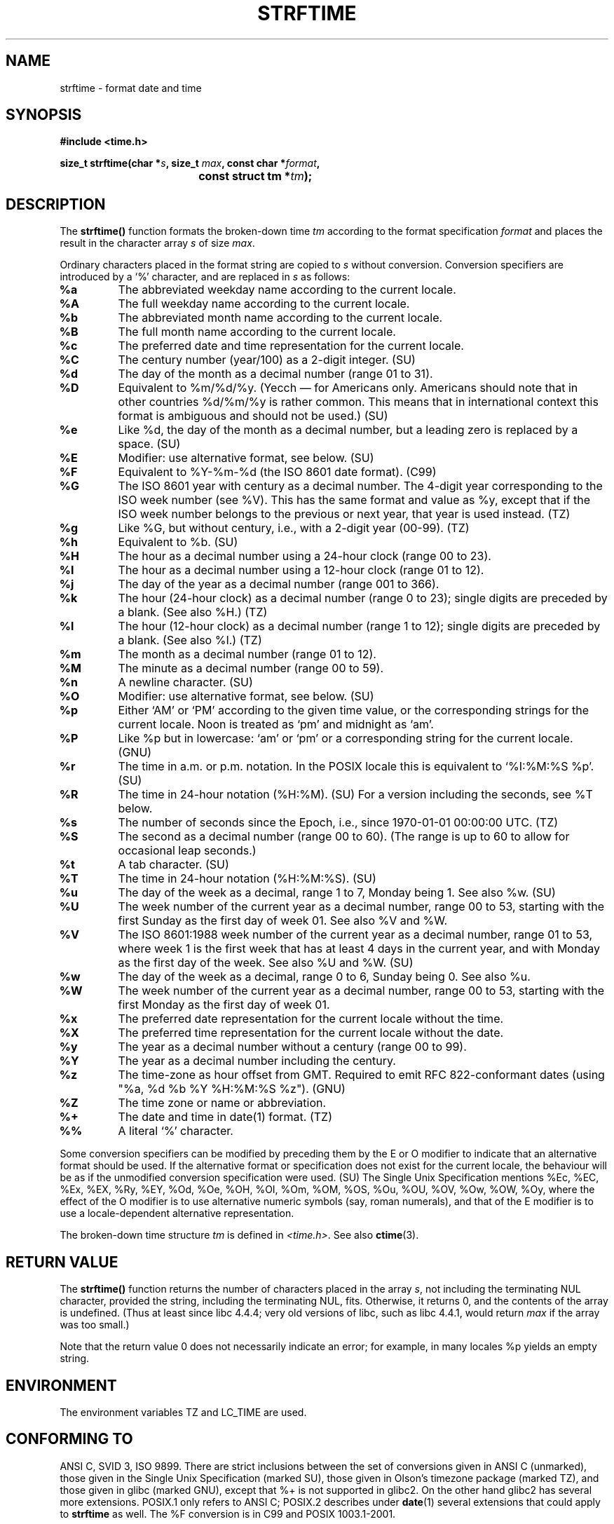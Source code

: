 .\" Copyright 1993 David Metcalfe (david@prism.demon.co.uk)
.\"
.\" Permission is granted to make and distribute verbatim copies of this
.\" manual provided the copyright notice and this permission notice are
.\" preserved on all copies.
.\"
.\" Permission is granted to copy and distribute modified versions of this
.\" manual under the conditions for verbatim copying, provided that the
.\" entire resulting derived work is distributed under the terms of a
.\" permission notice identical to this one.
.\" 
.\" Since the Linux kernel and libraries are constantly changing, this
.\" manual page may be incorrect or out-of-date.  The author(s) assume no
.\" responsibility for errors or omissions, or for damages resulting from
.\" the use of the information contained herein.  The author(s) may not
.\" have taken the same level of care in the production of this manual,
.\" which is licensed free of charge, as they might when working
.\" professionally.
.\" 
.\" Formatted or processed versions of this manual, if unaccompanied by
.\" the source, must acknowledge the copyright and authors of this work.
.\"
.\" References consulted:
.\"     Linux libc source code
.\"     Lewine's _POSIX Programmer's Guide_ (O'Reilly & Associates, 1991)
.\"     386BSD man pages
.\"     GNU texinfo documentation on glibc date/time functions.
.\" Modified Sat Jul 24 18:03:44 1993 by Rik Faith (faith@cs.unc.edu)
.\" Applied fix by Wolfgang Franke, aeb, 961011
.\" Corrected return value, aeb, 970307
.\" Added Single Unix Spec conversions and %z, aeb/esr, 990329.
.\"
.TH STRFTIME 3  1999-03-29 "GNU" "Linux Programmer's Manual"
.SH NAME
strftime \- format date and time
.SH SYNOPSIS
.nf
.B #include <time.h>
.sp
.BI "size_t strftime(char *" s ", size_t " max ", const char *" format ,
.BI "				const struct tm *" tm );
.fi
.SH DESCRIPTION
The \fBstrftime()\fP function formats the broken-down time \fItm\fP
according to the format specification \fIformat\fP and places the
result in the character array \fIs\fP of size \fImax\fP.
.PP
Ordinary characters placed in the format string are copied to \fIs\fP
without conversion.  Conversion specifiers are introduced by a `%'
character, and are replaced in \fIs\fP as follows:
.TP
.B %a
The abbreviated weekday name according to the current locale.
.TP
.B %A
The full weekday name according to the current locale.
.TP
.B %b
The abbreviated month name according to the current locale.
.TP
.B %B
The full month name according to the current locale.
.TP
.B %c
The preferred date and time representation for the current locale.
.TP
.B %C
The century number (year/100) as a 2-digit integer. (SU)
.TP
.B %d
The day of the month as a decimal number (range 01 to 31).
.TP
.B %D
Equivalent to %m/%d/%y. (Yecch \(em for Americans only.
Americans should note that in other countries %d/%m/%y is rather
common. This means that in international context this format is
ambiguous and should not be used.) (SU)
.TP
.B %e
Like %d, the day of the month as a decimal number, but a leading
zero is replaced by a space. (SU)
.TP
.B %E
Modifier: use alternative format, see below. (SU)
.TP
.B %F
Equivalent to %Y-%m-%d (the ISO 8601 date format). (C99)
.TP
.B %G
The ISO 8601 year with century as a decimal number.
The 4-digit year corresponding to the ISO week number (see %V).
This has the same format and value as %y, except that if the
ISO week number belongs to the previous or next year,
that year is used instead. (TZ)
.TP
.B %g
Like %G, but without century, i.e., with a 2-digit year (00-99). (TZ)
.TP
.B %h
Equivalent to %b. (SU)
.TP
.B %H
The hour as a decimal number using a 24-hour clock (range 00 to 23).
.TP
.B %I
The hour as a decimal number using a 12-hour clock (range 01 to 12).
.TP
.B %j
The day of the year as a decimal number (range 001 to 366).
.TP
.B %k
The hour (24-hour clock) as a decimal number (range 0 to 23);
single digits are preceded by a blank. (See also %H.) (TZ)
.TP
.B %l
The hour (12-hour clock) as a decimal number (range 1 to 12);
single digits are preceded by a blank. (See also %I.) (TZ)
.TP
.B %m
The month as a decimal number (range 01 to 12).
.TP
.B %M
The minute as a decimal number (range 00 to 59).
.TP
.B %n
A newline character. (SU)
.TP
.B %O
Modifier: use alternative format, see below. (SU)
.TP
.B %p
Either `AM' or `PM' according to the given time value, or the 
corresponding strings for the current locale.
Noon is treated as `pm' and midnight as `am'.
.TP
.B %P
Like %p but in lowercase: `am' or `pm' or a corresponding
string for the current locale. (GNU)
.TP
.B %r
The time in a.m. or p.m. notation.
In the POSIX locale this is equivalent to `%I:%M:%S %p'. (SU)
.TP
.B %R
The time in 24-hour notation (%H:%M). (SU)
For a version including the seconds, see %T below.
.TP
.B %s
The number of seconds since the Epoch, i.e., since 1970-01-01
00:00:00 UTC. (TZ)
.TP
.B %S
The second as a decimal number (range 00 to 60).
(The range is up to 60 to allow for occasional leap seconds.)
.TP
.B %t
A tab character. (SU)
.TP
.B %T
The time in 24-hour notation (%H:%M:%S). (SU)
.TP
.B %u
The day of the week as a decimal, range 1 to 7, Monday being 1.
See also %w. (SU)
.TP
.B %U
The week number of the current year as a decimal number,
range 00 to 53, starting with the first Sunday as the first day
of week 01. See also %V and %W.
.TP
.B %V
The ISO 8601:1988 week number of the current year as a decimal number,
range 01 to 53, where week 1 is the first week that has at least
4 days in the current year, and with Monday as the first day of
the week. See also %U and %W. (SU)
.TP
.B %w
The day of the week as a decimal, range 0 to 6, Sunday being 0.
See also %u.
.TP
.B %W
The week number of the current year as a decimal number,
range 00 to 53, starting with the first Monday as the first day of week 01.
.TP
.B %x
The preferred date representation for the current locale without the time.
.TP
.B %X
The preferred time representation for the current locale without the date.
.TP
.B %y
The year as a decimal number without a century (range 00 to 99).
.TP
.B %Y
The year as a decimal number including the century.
.TP
.B %z
The time-zone as hour offset from GMT.
Required to emit RFC\ 822-conformant dates
(using "%a, %d %b %Y %H:%M:%S %z"). (GNU)
.TP
.B %Z
The time zone or name or abbreviation.
.TP
.B %+
The date and time in date(1) format. (TZ)
.TP
.B %%
A literal `%' character.
.PP
Some conversion specifiers can be modified by preceding them
by the E or O modifier to indicate that an alternative format
should be used.
If the alternative format or specification does not exist for
the current locale, the behaviour will be as if the unmodified
conversion specification were used. (SU)
The Single Unix Specification mentions %Ec, %EC, %Ex, %EX,
%Ry, %EY, %Od, %Oe, %OH, %OI, %Om, %OM, %OS, %Ou, %OU, %OV,
%Ow, %OW, %Oy, where the effect of the O modifier is to use
alternative numeric symbols (say, roman numerals), and that of the
E modifier is to use a locale-dependent alternative representation.
.PP
The broken-down time structure \fItm\fP is defined in \fI<time.h>\fP.
See also
.BR ctime (3).

.SH "RETURN VALUE"
The \fBstrftime()\fP function returns the number of characters placed
in the array \fIs\fP, not including the terminating NUL character,
provided the string, including the terminating NUL, fits.
Otherwise, it returns 0, and the contents of the array is undefined.
(Thus at least since libc 4.4.4; very old versions of libc,
such as libc 4.4.1, would return \fImax\fP if the array was too small.)
.LP
Note that the return value 0 does not necessarily indicate an error;
for example, in many locales %p yields an empty string.
.SH ENVIRONMENT
The environment variables TZ and LC_TIME are used.
.SH "CONFORMING TO"
ANSI C, SVID 3, ISO 9899.
There are strict inclusions between the set of conversions
given in ANSI C (unmarked), those given in the Single Unix Specification
(marked SU), those given in Olson's timezone package (marked TZ),
and those given in glibc (marked GNU), except that %+ is not supported
in glibc2. On the other hand glibc2 has several more extensions.
POSIX.1 only refers to ANSI C; POSIX.2 describes under
.BR date (1)
several extensions that could apply to
.B strftime
as well.
The %F conversion is in C99 and POSIX 1003.1-2001.

In SUSv2, the %S specified allowed a range of 00 to 61,
to allow for the theoretical possibility of a minute that
included a double leap second
(there never has been such a minute).
.SH BUGS
Some buggy versions of gcc complain about the use of %c:
.IR "warning: `%c' yields only last 2 digits of year in some locales" .
Of course programmers are encouraged to use %c, it gives the preferred
date and time representation. One meets all kinds of strange obfuscations
to circumvent this gcc problem. A relatively clean one is to add an
intermediate function
.RS
size_t my_strftime(char *s, size_t max, const char *fmt,
const struct tm *tm) {
.br
	return strftime(s, max, fmt, tm);
.br
}
.RE
.SH "SEE ALSO"
.BR date (1),
.BR time (2),
.BR ctime (3),
.BR setlocale (3),
.BR sprintf (3),
.BR strptime (3)
